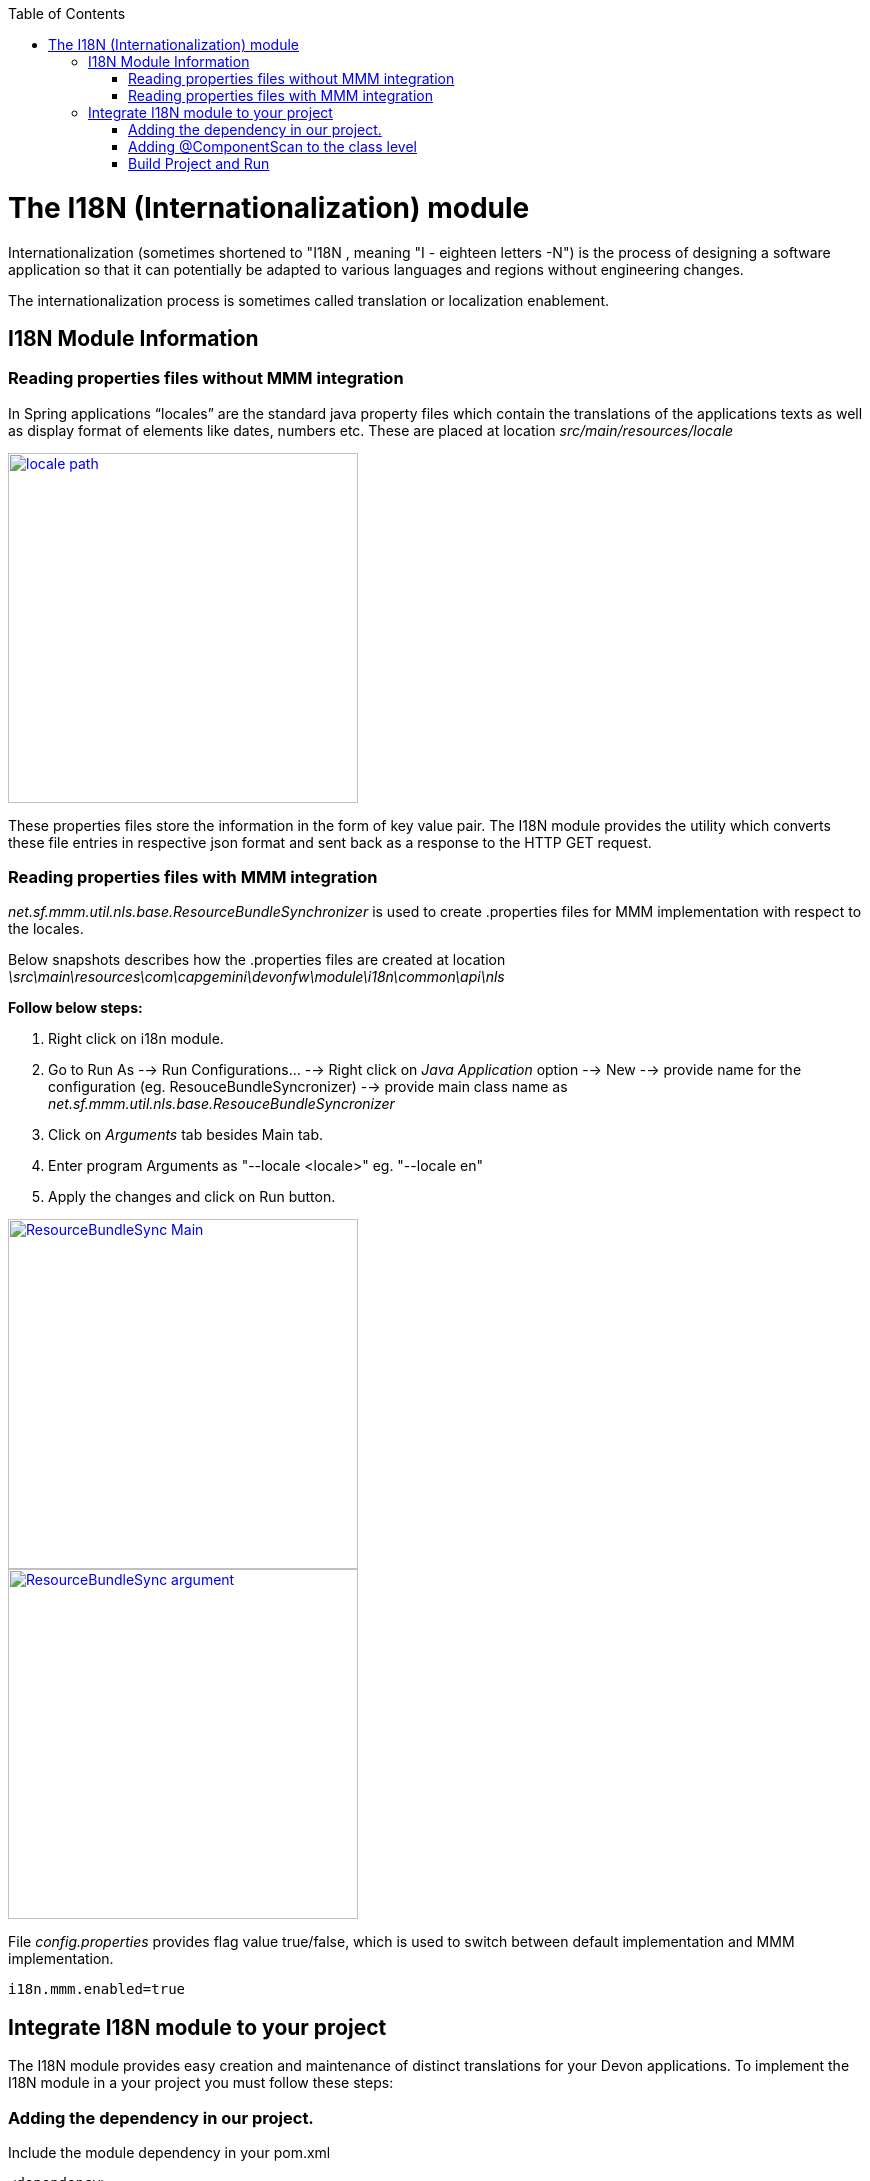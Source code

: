 :toc: macro
toc::[]

# The I18N (Internationalization) module


Internationalization (sometimes shortened to "I18N , meaning "I - eighteen letters -N") is the process of designing a software application so that it can potentially be adapted to various languages and regions without engineering changes.

The internationalization process is sometimes called translation or localization enablement.

## I18N Module Information 

### Reading properties files without MMM integration

In Spring applications “locales” are the standard java property files which contain the translations of the applications texts as well as display format of elements like dates, numbers etc. These are placed at location _src/main/resources/locale_

image::images/devonfw-i18n/locale_path.png[,width="350",locale path,link="https://github.com/devonfw/devon-guide/wiki/images//devonfw-i18n/locale_path.png"]

These properties files store the information in the form of key value pair. The I18N module provides the utility which converts these file entries in respective json format and sent back as a response to the HTTP GET request.
 

### Reading properties files with MMM integration 

_net.sf.mmm.util.nls.base.ResourceBundleSynchronizer_  is used to create .properties files for MMM implementation with respect to the locales.

Below snapshots describes how the .properties files are created at location 
_\src\main\resources\com\capgemini\devonfw\module\i18n\common\api\nls_

*Follow below steps:*

. Right click on i18n module.
. Go to Run As --> Run Configurations... --> Right click on _Java Application_ option --> New --> provide name for     the configuration (eg. ResouceBundleSyncronizer) --> provide main class name as _net.sf.mmm.util.nls.base.ResouceBundleSyncronizer_ 
. Click on _Arguments_ tab besides Main tab.
. Enter program Arguments as "--locale <locale>" eg. "--locale en"
. Apply the changes and click on Run button.

image::images/devonfw-i18n/ResourceBundleSync_Main.png[,width="350",ResourceBundleSync_Main,link="https://github.com/devonfw/devon-guide/wiki/images//devonfw-i18n/ResourceBundleSync_Main.png"]

image::images/devonfw-i18n/ResourceBundleSync_argument.png[,width="350",ResourceBundleSync_argument,link="https://github.com/devonfw/devon-guide/wiki/images//devonfw-i18n/ResourceBundleSync_argument.png"]

File _config.properties_ provides flag value true/false, which is used to switch between default implementation and MMM implementation.

[source,xml]
----
i18n.mmm.enabled=true
----

## Integrate I18N module to your project

The I18N module provides easy creation and maintenance of distinct translations for your Devon applications. To implement the I18N module in a your project you must follow these steps:

### Adding the dependency in our project.

Include the module dependency in your pom.xml
[source,xml]
----
<dependency>
  <groupId>com.capgemini.devonfw.modules</groupId>
  <artifactId>devonfw-i18n</artifactId>
  <version>2.1.0-SNAPSHOT</version>
</dependency>
----


### Adding @ComponentScan to the class level

Add class level annotation to the below mentioned class.

[source,xml]
----
@ComponentScan(basePackages = { "com.capgemini.devonfw.module" })
public class ServiceConfiguration extends WsConfigurerAdapter {
}
----

### Build Project and Run

Perform the operations clean & build for the project in eclipse. Launch _SpringBootApp.java_ in eclise. You can see the i18n webservice in available Restful webservices. 

Webservice test : 

[source,xml]
----
General Format : <service root>/i18n/locales/<local indicator>
eg. localhost:8081/oasp4j-sample-server/services/rest/i18n/locales/en_US
----

 



